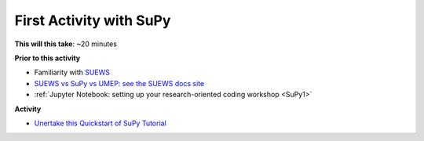 .. _SuPy2:

First Activity with SuPy
--------------------------

**This will this take**: ~20 minutes


**Prior to this activity**

-  Familiarity with `SUEWS <https://suews.readthedocs.io>`_
-  `SUEWS vs SuPy vs UMEP: see the SUEWS docs
   site <https://suews-docs.readthedocs.io/en/latest/related_softwares.html>`_
-  :ref:`Jupyter Notebook: setting up your research-oriented coding
   workshop <SuPy1>`


**Activity**


.. -  This `video <>`__ gives a demo of XXX

-  `Unertake this Quickstart of
   SuPy Tutorial <https://SuPy.readthedocs.io/en/latest/tutorial/quick-start.html>`__



